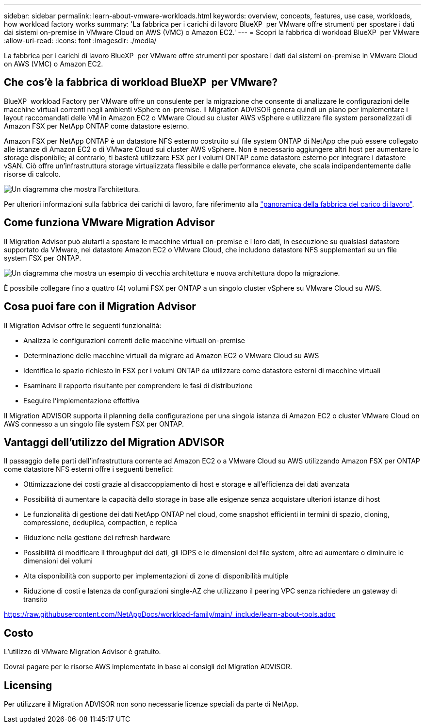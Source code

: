 ---
sidebar: sidebar 
permalink: learn-about-vmware-workloads.html 
keywords: overview, concepts, features, use case, workloads, how workload factory works 
summary: 'La fabbrica per i carichi di lavoro BlueXP  per VMware offre strumenti per spostare i dati dai sistemi on-premise in VMware Cloud on AWS (VMC) o Amazon EC2.' 
---
= Scopri la fabbrica di workload BlueXP  per VMware
:allow-uri-read: 
:icons: font
:imagesdir: ./media/


[role="lead"]
La fabbrica per i carichi di lavoro BlueXP  per VMware offre strumenti per spostare i dati dai sistemi on-premise in VMware Cloud on AWS (VMC) o Amazon EC2.



== Che cos'è la fabbrica di workload BlueXP  per VMware?

BlueXP  workload Factory per VMware offre un consulente per la migrazione che consente di analizzare le configurazioni delle macchine virtuali correnti negli ambienti vSphere on-premise. Il Migration ADVISOR genera quindi un piano per implementare i layout raccomandati delle VM in Amazon EC2 o VMware Cloud su cluster AWS vSphere e utilizzare file system personalizzati di Amazon FSX per NetApp ONTAP come datastore esterno.

Amazon FSX per NetApp ONTAP è un datastore NFS esterno costruito sul file system ONTAP di NetApp che può essere collegato alle istanze di Amazon EC2 o di VMware Cloud sui cluster AWS vSphere. Non è necessario aggiungere altri host per aumentare lo storage disponibile; al contrario, ti basterà utilizzare FSX per i volumi ONTAP come datastore esterno per integrare i datastore vSAN. Ciò offre un'infrastruttura storage virtualizzata flessibile e dalle performance elevate, che scala indipendentemente dalle risorse di calcolo.

image:diagram-vmware-fsx-overview.png["Un diagramma che mostra l'architettura."]

Per ulteriori informazioni sulla fabbrica dei carichi di lavoro, fare riferimento alla https://docs.netapp.com/us-en/workload-setup-admin/workload-factory-overview.html["panoramica della fabbrica del carico di lavoro"^].



== Come funziona VMware Migration Advisor

Il Migration Advisor può aiutarti a spostare le macchine virtuali on-premise e i loro dati, in esecuzione su qualsiasi datastore supportato da VMware, nei datastore Amazon EC2 o VMware Cloud, che includono datastore NFS supplementari su un file system FSX per ONTAP.

image:diagram-vmware-fsx-old-new.png["Un diagramma che mostra un esempio di vecchia architettura e nuova architettura dopo la migrazione."]

È possibile collegare fino a quattro (4) volumi FSX per ONTAP a un singolo cluster vSphere su VMware Cloud su AWS.



== Cosa puoi fare con il Migration Advisor

Il Migration Advisor offre le seguenti funzionalità:

* Analizza le configurazioni correnti delle macchine virtuali on-premise
* Determinazione delle macchine virtuali da migrare ad Amazon EC2 o VMware Cloud su AWS
* Identifica lo spazio richiesto in FSX per i volumi ONTAP da utilizzare come datastore esterni di macchine virtuali
* Esaminare il rapporto risultante per comprendere le fasi di distribuzione
* Eseguire l'implementazione effettiva


Il Migration ADVISOR supporta il planning della configurazione per una singola istanza di Amazon EC2 o cluster VMware Cloud on AWS connesso a un singolo file system FSX per ONTAP.



== Vantaggi dell'utilizzo del Migration ADVISOR

Il passaggio delle parti dell'infrastruttura corrente ad Amazon EC2 o a VMware Cloud su AWS utilizzando Amazon FSX per ONTAP come datastore NFS esterni offre i seguenti benefici:

* Ottimizzazione dei costi grazie al disaccoppiamento di host e storage e all'efficienza dei dati avanzata
* Possibilità di aumentare la capacità dello storage in base alle esigenze senza acquistare ulteriori istanze di host
* Le funzionalità di gestione dei dati NetApp ONTAP nel cloud, come snapshot efficienti in termini di spazio, cloning, compressione, deduplica, compaction, e replica
* Riduzione nella gestione dei refresh hardware
* Possibilità di modificare il throughput dei dati, gli IOPS e le dimensioni del file system, oltre ad aumentare o diminuire le dimensioni dei volumi
* Alta disponibilità con supporto per implementazioni di zone di disponibilità multiple
* Riduzione di costi e latenza da configurazioni single-AZ che utilizzano il peering VPC senza richiedere un gateway di transito


https://raw.githubusercontent.com/NetAppDocs/workload-family/main/_include/learn-about-tools.adoc[]



== Costo

L'utilizzo di VMware Migration Advisor è gratuito.

Dovrai pagare per le risorse AWS implementate in base ai consigli del Migration ADVISOR.



== Licensing

Per utilizzare il Migration ADVISOR non sono necessarie licenze speciali da parte di NetApp.
